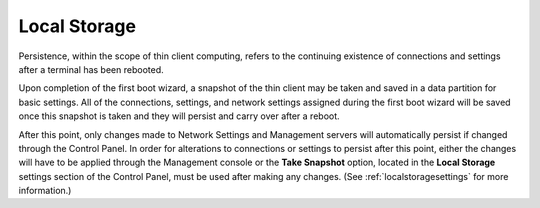 .. index::
   single: Local Storage

Local Storage
=============

Persistence, within the scope of thin client computing, refers to the
continuing existence of connections and settings after a terminal has
been rebooted.

Upon completion of the first boot wizard, a snapshot of the thin client
may be taken and saved in a data partition for basic settings. All of
the connections, settings, and network settings assigned during the
first boot wizard will be saved once this snapshot is taken and they
will persist and carry over after a reboot.

After this point, only changes made to Network Settings and Management
servers will automatically persist if changed through the Control Panel.
In order for alterations to connections or settings to persist after
this point, either the changes will have to be applied through the
Management console or the **Take Snapshot** option, located in the
**Local Storage** settings section of the Control Panel, must be used 
after making any changes. (See :ref:`localstoragesettings` for more 
information.)
